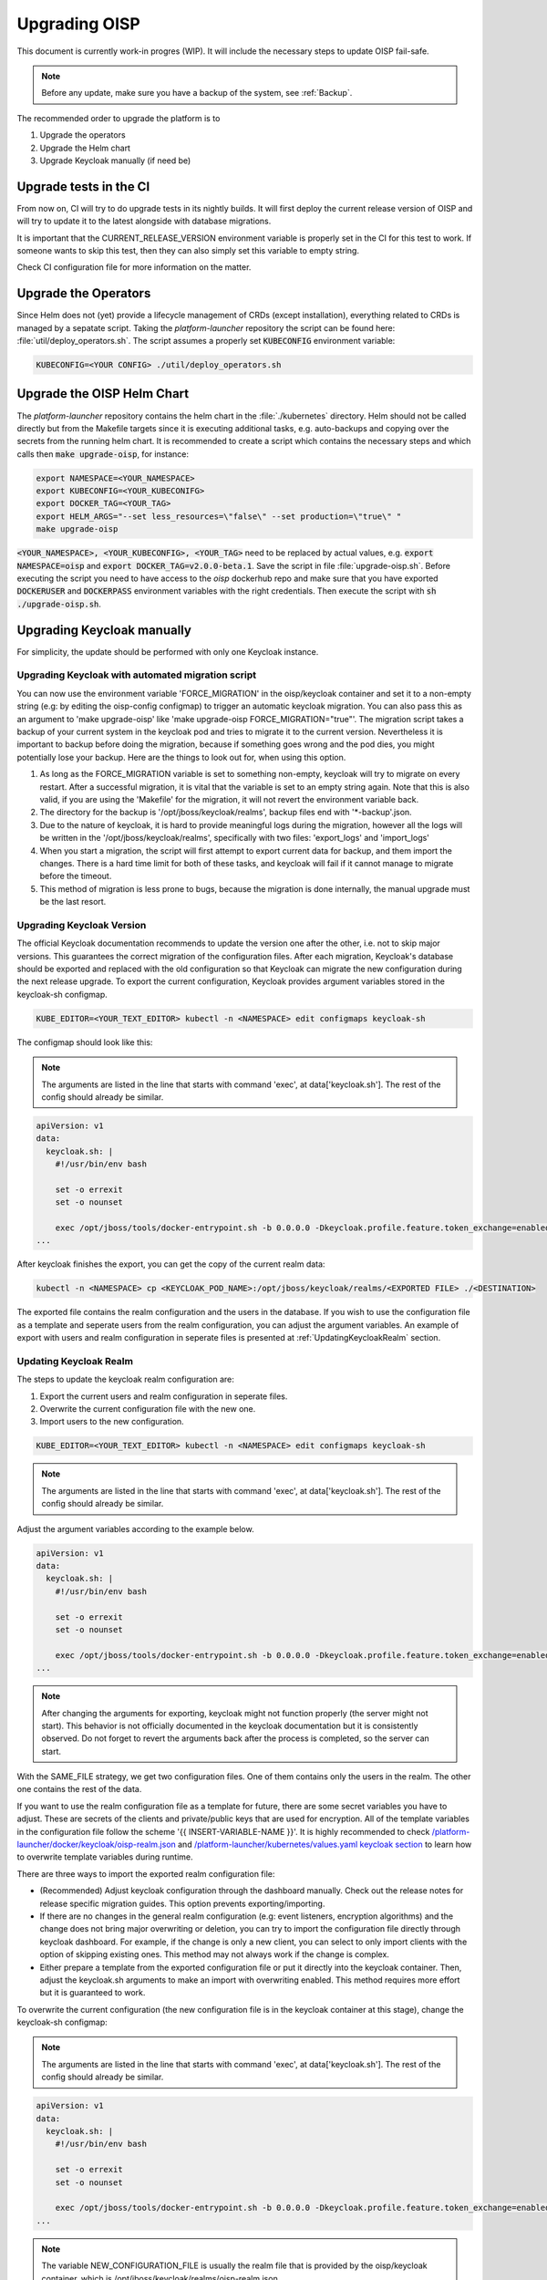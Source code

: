 Upgrading OISP
==============

This document is currently work-in progres (WIP). It will include the necessary steps to update OISP fail-safe.

.. note:: Before any update, make sure you have a backup of the system, see :ref:`Backup`.


The recommended order to upgrade the platform is to

#. Upgrade the operators
#. Upgrade the Helm chart
#. Upgrade Keycloak manually (if need be)

Upgrade tests in the CI
-----------------------

From now on, CI will try to do upgrade tests in its nightly builds. It will first deploy the current release version of OISP and will try to update it to the latest alongside with database migrations.

It is important that the CURRENT_RELEASE_VERSION environment variable is properly set in the CI for this test to work. If someone wants to skip this test, then they can also simply set this variable to empty string.

Check CI configuration file for more information on the matter.

Upgrade the Operators
---------------------

Since Helm does not (yet) provide a lifecycle management of CRDs (except installation), everything related to CRDs is managed by a sepatate script.
Taking the `platform-launcher` repository the script can be found here:
:file:`util/deploy_operators.sh`. The script assumes a properly set :code:`KUBECONFIG` environment variable:

.. code-block:: bash

  KUBECONFIG=<YOUR CONFIG> ./util/deploy_operators.sh

.. _section-upgrade-helm:

Upgrade the OISP Helm Chart
---------------------------

The `platform-launcher` repository contains the helm chart in the :file:`./kubernetes` directory. Helm should not be called directly but
from the Makefile targets since it is
executing additional tasks, e.g. auto-backups and copying over the secrets from the running helm chart.
It is recommended to create a script which contains the necessary steps and which calls then :code:`make upgrade-oisp`, for instance:

.. code-block:: bash

  export NAMESPACE=<YOUR_NAMESPACE>
  export KUBECONFIG=<YOUR_KUBECONIFG>
  export DOCKER_TAG=<YOUR_TAG>
  export HELM_ARGS="--set less_resources=\"false\" --set production=\"true\" "
  make upgrade-oisp

:code:`<YOUR_NAMESPACE>, <YOUR_KUBECONFIG>, <YOUR_TAG>` need to be replaced by actual values, e.g. :code:`export NAMESPACE=oisp` and
:code:`export DOCKER_TAG=v2.0.0-beta.1`. Save the script in file
:file:`upgrade-oisp.sh`. Before executing the script you need to have access to the `oisp` dockerhub repo and
make sure that you have exported :code:`DOCKERUSER` and :code:`DOCKERPASS` environment variables with the right credentials. Then execute the script with  :code:`sh ./upgrade-oisp.sh`.


Upgrading Keycloak manually
---------------------------

For simplicity, the update should be performed with only one Keycloak instance.

Upgrading Keycloak with automated migration script
~~~~~~~~~~~~~~~~~~~~~~~~~~~~~~~~~~~~~~~~~~~~~~~~~~

You can now use the environment variable 'FORCE_MIGRATION' in the oisp/keycloak container and set it to a non-empty string (e.g: by editing the oisp-config configmap) to trigger an automatic keycloak migration. You can also pass this as an argument to 'make upgrade-oisp' like 'make upgrade-oisp FORCE_MIGRATION="true"'. The migration script takes a backup of your current system in the keycloak pod and tries to migrate it to the current version. Nevertheless it is important to backup before doing the migration, because if something goes wrong and the pod dies, you might potentially lose your backup. Here are the things to look out for, when using this option.

#. As long as the FORCE_MIGRATION variable is set to something non-empty, keycloak will try to migrate on every restart. After a successful migration, it is vital that the variable is set to an empty string again. Note that this is also valid, if you are using the 'Makefile' for the migration, it will not revert the environment variable back.
#. The directory for the backup is '/opt/jboss/keycloak/realms', backup files end with '*-backup'.json.
#. Due to the nature of keycloak, it is hard to provide meaningful logs during the migration, however all the logs will be written in the '/opt/jboss/keycloak/realms', specifically with two files: 'export_logs' and 'import_logs'
#. When you start a migration, the script will first attempt to export current data for backup, and them import the changes. There is a hard time limit for both of these tasks, and keycloak will fail if it cannot manage to migrate before the timeout.
#. This method of migration is less prone to bugs, because the migration is done internally, the manual upgrade must be the last resort.







Upgrading Keycloak Version
~~~~~~~~~~~~~~~~~~~~~~~~~~

The official Keycloak documentation recommends to update the version one after the other, i.e. not to skip major versions. This guarantees the correct migration of the configuration files. After each migration, Keycloak's database should be exported and replaced with the old configuration so that Keycloak can migrate the new configuration during the next release upgrade. To export the current configuration, Keycloak provides argument variables stored in the keycloak-sh configmap.

.. code-block:: bash

  KUBE_EDITOR=<YOUR_TEXT_EDITOR> kubectl -n <NAMESPACE> edit configmaps keycloak-sh

The configmap should look like this:

.. note:: The arguments are listed in the line that starts with command 'exec', at data['keycloak.sh']. The rest of the config should already be similar.


.. code-block:: yaml

  apiVersion: v1
  data:
    keycloak.sh: |
      #!/usr/bin/env bash

      set -o errexit
      set -o nounset

      exec /opt/jboss/tools/docker-entrypoint.sh -b 0.0.0.0 -Dkeycloak.profile.feature.token_exchange=enabled -Dkeycloak.profile.feature.admin_fine_grained_authz=enabled -Dkeycloak.profile.feature.upload_scripts=enabled -Dkeycloak.migration.action=export -Dkeycloak.migration.provider=singleFile -Dkeycloak.migration.file=/opt/jboss/keycloak/realms/<FILE TO EXPORT TO>
  ...

After keycloak finishes the export, you can get the copy of the current realm data:

.. code-block:: bash

  kubectl -n <NAMESPACE> cp <KEYCLOAK_POD_NAME>:/opt/jboss/keycloak/realms/<EXPORTED FILE> ./<DESTINATION>

The exported file contains the realm configuration and the users in the database. If you wish to use the configuration file as a template and seperate users from the realm configuration, you can adjust the argument variables. An example of export with users and realm configuration in seperate files is presented at :ref:`UpdatingKeycloakRealm` section.

.. _UpdatingKeycloakRealm:

Updating Keycloak Realm
~~~~~~~~~~~~~~~~~~~~~~~

The steps to update the keycloak realm configuration are:

#. Export the current users and realm configuration in seperate files.
#. Overwrite the current configuration file with the new one.
#. Import users to the new configuration.

.. code-block:: bash

  KUBE_EDITOR=<YOUR_TEXT_EDITOR> kubectl -n <NAMESPACE> edit configmaps keycloak-sh


.. note:: The arguments are listed in the line that starts with command 'exec', at data['keycloak.sh']. The rest of the config should already be similar.


Adjust the argument variables according to the example below.

.. code-block:: yaml

    apiVersion: v1
    data:
      keycloak.sh: |
        #!/usr/bin/env bash

        set -o errexit
        set -o nounset

        exec /opt/jboss/tools/docker-entrypoint.sh -b 0.0.0.0 -Dkeycloak.profile.feature.token_exchange=enabled -Dkeycloak.profile.feature.admin_fine_grained_authz=enabled -Dkeycloak.profile.feature.upload_scripts=enabled -Dkeycloak.migration.action=export -Dkeycloak.migration.provider=dir -Dkeycloak.migration.dir=/opt/jboss/keycloak/realms -Dkeycloak.migration.userExportStrategy=SAME_FILE
    ...


.. note:: After changing the arguments for exporting, keycloak might not function properly (the server might not start). This behavior is not officially documented in the keycloak documentation but it is consistently observed. Do not forget to revert the arguments back after the process is completed, so the server can start.


With the SAME_FILE strategy, we get two configuration files. One of them contains only the users in the realm. The other one contains the rest of the data.

If you want to use the realm configuration file as a template for future, there are some secret variables you have to adjust. These are secrets of the clients and private/public keys that are used for encryption. All of the template variables in the configuration file follow the scheme '{{ INSERT-VARIABLE-NAME }}'. It is highly recommended to check `/platform-launcher/docker/keycloak/oisp-realm.json <https://github.com/Open-IoT-Service-Platform/platform-launcher/blob/develop/docker/keycloak/oisp-realm.json>`_ and `/platform-launcher/kubernetes/values.yaml keycloak section <https://github.com/Open-IoT-Service-Platform/platform-launcher/blob/8b84943c71bcae8ed03760a0f64cc762f285f2e9/kubernetes/values.yaml#L167>`_ to learn how to overwrite template variables during runtime.

There are three ways to import the exported realm configuration file:

* (Recommended) Adjust keycloak configuration through the dashboard manually. Check out the release notes for release specific migration guides. This option prevents exporting/importing.
* If there are no changes in the general realm configuration (e.g: event listeners, encryption algorithms) and the change does not bring major overwriting or deletion, you can try to import the configuration file directly through keycloak dashboard. For example, if the change is only a new client, you can select to only import clients with the option of skipping existing ones. This method may not always work if the change is complex.
* Either prepare a template from the exported configuration file or put it directly into the keycloak container. Then, adjust the keycloak.sh arguments to make an import with overwriting enabled. This method requires more effort but it is guaranteed to work.

To overwrite the current configuration (the new configuration file is in the keycloak container at this stage), change the keycloak-sh configmap:

.. note:: The arguments are listed in the line that starts with command 'exec', at data['keycloak.sh']. The rest of the config should already be similar.

.. code-block:: yaml

   apiVersion: v1
   data:
     keycloak.sh: |
       #!/usr/bin/env bash

       set -o errexit
       set -o nounset

       exec /opt/jboss/tools/docker-entrypoint.sh -b 0.0.0.0 -Dkeycloak.profile.feature.token_exchange=enabled -Dkeycloak.profile.feature.admin_fine_grained_authz=enabled -Dkeycloak.profile.feature.upload_scripts=enabled -Dkeycloak.migration.action=import -Dkeycloak.migration.provider=singleFile -Dkeycloak.migration.file=<NEW_CONFIGURATION_FILE> -Dkeycloak.migration.strategy=OVERWRITE_EXISTING
   ...

.. note:: The variable NEW_CONFIGURATION_FILE is usually the realm file that is provided by the oisp/keycloak container, which is /opt/jboss/keycloak/realms/oisp-realm.json.

Now delete the pod, after it restarts, you can import the users configuration file through keycloak dahboard or using keycloak admin console. Make sure to select the option 'skip if existing' at import strategy because some of the service users might create conflicts. Keycloak tries to import the users in a very tolerable, indestructive way. For example, if the user roles are not defined in the realm, then it simply removes them, or if the private key of the keycloak server has changed, it resets the passwords of all users that are imported.

.. note:: If you import the users through the Keycloak GUI, the user UIDs might change. In that case you have to run the migration tool in the oisp-frontend repository, which syncs the UIDs between the OISP and the Keycloak.

After upgrading do not forget to revert keycloak-sh configmap to its old form. Otherwise you might lose crucial data due to overwriting.

There are also other options that keycloak offers for exporting/importing. Check them out at `here <https://www.keycloak.org/documentation.html>`_.

Updating from v2.0.1 to v2.0.2
------------------------------

#. Prepare kafka update by removing the old stateful-set:

.. code-block:: bash

  keycloak -n <NAMESPACE> delete sts/oisp-kafka --cascade=false

2. Apply update with helm (cf. :ref:`section-upgrade-helm`)

3. Change ingress to route mqtt traffic to EMQX

.. code-block:: bash

  kubectl -n ingress-nginx edit cm/tcp-services
  EDIT THE FOLLOWING:  "8883": oisp-staging/mqtt-server:8883 => "8883": oisp-staging/emqx:8883

Updating from v2.0.3.beta.1 to v2.0.4.beta.3
--------------------------------------------
Before updating OISP, update keycloak first:

1. Login into **Keycloak Admin Dashboard**
2. In the OISP realm, navigate to: **Client Scopes** and create a new scope with the name **oisp-frontend**.
3. Go to the newly created **oisp-frontend** scope, and click on the mappers section. Create a new mapper with the name **oisp-frontend**, select **Audience** as the mapper type and **oisp-frontend** as the **Included Client Audience**. Leave **Included Custom Audience** empty. Make sure that the option **Add to Access Token** is on and **Add to ID Token** is off.
4. Now, navigate to: **Clients** -> **oisp-frontend** -> **Client Scopes**
5. In the menu below, add the following scope to the **Default Client Scopes**:
    - **oisp-frontend**
6. Again, in the menu below, remove the following scope from the **Optional Client Scopes** and add it back into the **Default Client Scopes**:
    - **offline_access**
7. You can now update OISP to **v2.0.4.beta.3**
